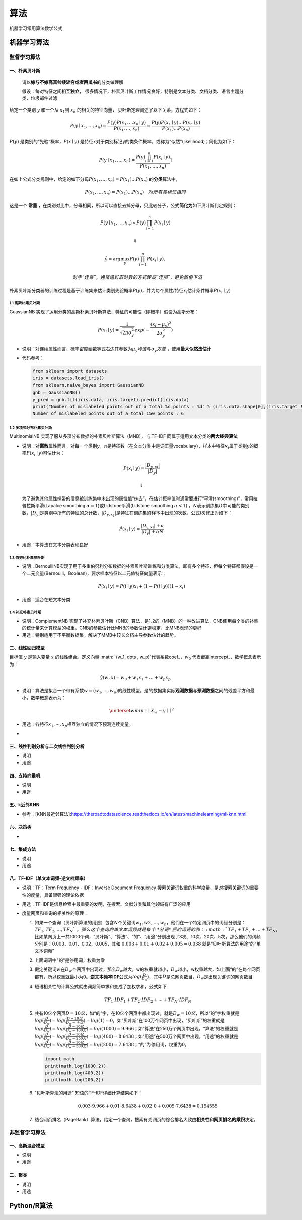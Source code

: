 .. _header-n4:

算法
====

机器学习常用算法数学公式

.. _header-n6:

机器学习算法
------------

.. _header-n8:

监督学习算法
~~~~~~~~~~~~

.. _header-n9:

一、朴素贝叶斯
^^^^^^^^^^^^^^

   请以\ **嫁与不嫁高富帅矮矬穷或者西瓜书**\ 的分类做理解

   假设：每对特征之间相互\ **独立**\ ，
   很多情况下，朴素贝叶斯工作情况良好，特别是文本分类、文档分类、语言主题分类、垃圾邮件过滤

给定一个类别 :math:`y` 和一个从 :math:`x_1`\ 到 :math:`x_n`
的相关的特征向量， 贝叶斯定理阐述了以下关系，方程式如下：

.. math:: P(y \mid x_1, \dots, x_n) = \frac{P(y) P(x_1, \dots x_n \mid y)}{P(x_1, \dots, x_n)}  = \frac{P(y) P(x_1  \mid y) \dots P(x_n \mid y)}{P(x_1) \dots P(x_n)}

:math:`P(y)` 是类别的“先验”概率，\ :math:`P(x \mid y)`
是特征\ :math:`x`\ 对于类别标记\ :math:`y`\ 的类条件概率，或称为“似然”(likelihood)；简化为如下：

.. math:: P(y \mid x_1, \dots, x_n) = \frac{P(y) \prod_{i=1}^{n} P(x_i \mid y)}{P(x_1, \dots, x_n)}]

在如上公式分类规则中，给定的如下分母\ :math:`P(x_1, \dots , x_n) = P(x_1) \dots P(x_n)`
的\ **分类**\ 算法中，

.. math::

   {P(x_1, \dots , x_n)} = P(x_1) \dots P(x_n) 
   \quad 对所有类标记相同

这是一个 **常量**
，在类别对比中，分母相同，所以可以直接去掉分母，只比较分子，公式\ **简化为**\ 如下贝叶斯判定规则：

.. math:: P(y \mid x_1, \dots, x_n) \propto P(y) \prod_{i=1}^{n} P(x_i \mid y)

.. math:: \Downarrow

.. math::

   \hat{y} = \arg\max_y P(y) \prod_{i=1}^{n} P(x_i \mid y),

   \quad 对于“连乘”，通常通过取对数的方式转成“连加”，避免数值下溢

朴素贝叶斯分类器的训练过程是基于训练集来估计类别先验概率\ :math:`P(y)`\ ，并为每个属性/特征\ :math:`x_i`\ 估计条件概率\ :math:`P(x_i \mid y)`

.. _header-n24:

1.1 高斯朴素贝叶斯
''''''''''''''''''

GuassianNB
实现了运用分类的高斯朴素贝叶斯算法，特征的可能性（即概率）假设为高斯分布：

.. math:: P(x_i \mid y) = \frac{1}{\sqrt{2 \pi \sigma_y^2}} exp(- \frac {(x_i - \mu_y)^2}{2 \sigma_y^2})

-  说明：对连续属性而言，概率密度函数等式右边其参数为\ :math:`\mu_y 均值`\ 与\ :math:`\sigma_y 方差`
   ，使用\ **最大似然法估计**

-  代码参考：

   .. code:: python

      from sklearn import datasets
      iris = datasets.load_iris()
      from sklearn.naive_bayes import GaussianNB
      gnb = GaussianNB()
      y_pred = gnb.fit(iris.data, iris.target).predict(iris.data)
      print("Number of mislabeled points out of a total %d points : %d" % (iris.data.shape[0],(iris.target != y_pred).sum()))
      Number of mislabeled points out of a total 150 points : 6

.. _header-n34:

1.2 多项式分布朴素贝叶斯
''''''''''''''''''''''''

MultinomialNB 实现了服从多项分布数据的朴素贝叶斯算法（MNB）， 与TF-IDF
同属于适用文本分类的\ **两大经典算法**

-  说明：对\ **离散**\ 属性而言，对每一个类别\ :math:`y`\ ，\ :math:`n`\ 是特征数（在文本分类中是词汇量vocabulary），样本中特征\ :math:`x_i`\ 属于类别\ :math:`y`\ 的概率\ :math:`P(x_i \mid y)`\ 可估计为：

   .. math:: P(x_i \mid y) = \frac {|D_{y,xi}|}{|D_y|}

   .. math:: \Downarrow

   为了避免其他属性携带的信息被训练集中未出现的属性值“抹去”，在估计概率值时通常要进行“平滑(smoothing)”，常用拉普拉斯平滑(Lapalce
   smoothing :math:`\alpha = 1`)或Lidstone平滑(Lidstone smoothing
   :math:`\alpha < 1`)
   ，\ :math:`N`\ 表示训练集\ :math:`D`\ 中可能的类别数，\ :math:`|D_y|`\ 是类别中所有的特征的总计数，\ :math:`|D_{y,x_1}|`\ 是特征在训练集的样本中出现的次数，公式(8)修正为如下：

   .. math:: \hat P(x_i \mid y) = \frac {|D_{y,xi}| + \alpha}{|D_y| + \alpha N}

-  用途：本算法在文本分类表现良好

.. _header-n45:

1.3 伯努利朴素贝叶斯
''''''''''''''''''''

-  说明：BernoulliNB实现了用于多重伯努利分布数据的朴素贝叶斯训练和分类算法，即有多个特征，但每个特征都假设是一个二元变量(Bernoulli，Boolean)，要求样本特征以二元值特征向量表示：

   .. math:: P(x_i \mid y) = P(i \mid y) x_i + (1- P(i \mid y))(1 - x_i)

-  用途：适合在短文本分类

.. _header-n52:

1.4 补充朴素贝叶斯
''''''''''''''''''

-  说明：ComplementNB
   实现了补充朴素贝叶斯（CNB）算法，是1.2的（MNB）的一种改进算法，CNB使用每个类的补集的统计量来计算模型的权重，CNB的参数估计比MNB的参数估计更稳定，比MNB表现的更好

-  用途：特别适用于不平衡数据集，解决了MMB中较长文档主导参数估计的趋势。

.. _header-n58:

二、线性回归模型
^^^^^^^^^^^^^^^^

目标值 :math:`y` 是输入变量 :math:`x` 的线性组合。定义向量
:math:` (w_1, \dots , w_p)`\ 代表系数coef\_，\ :math:`w_0`
代表截距intercept\_，数学概念表示为：

.. math:: \hat y (w,x) = w_0 + w_1 x_1 + \dots + w_p x_p

-  说明：算法是拟合一个带有系数\ :math:`w = (w_1, \cdots, w_p)`\ 的线性模型，是的数据集实际\ **观测数据**\ 与\ **预测数据**\ 之间的残差平方和最小，数学概念表示为：

   .. math:: \underset{w}{min\,} \mid \mid X_w - y \mid \mid^2

-  用途：各特征\ :math:`x_1, \cdots, x_p`\ 相互独立的情况下预测连续变量。

-  

.. _header-n70:

三、线性判别分析与二次线性判别分析
^^^^^^^^^^^^^^^^^^^^^^^^^^^^^^^^^^

-  说明

-  用途

.. _header-n76:

四、支持向量机
^^^^^^^^^^^^^^

-  说明

-  用途

.. _header-n82:

五、k近邻KNN
^^^^^^^^^^^^

-  参考：[KNN最近邻算法]:https://theroadtodatascience.readthedocs.io/en/latest/machinelearning/ml-knn.html

.. _header-n86:

六、决策树
^^^^^^^^^^

-  

.. _header-n91:

七、集成方法
^^^^^^^^^^^^

-  说明

-  用途

.. _header-n98:

八、TF-IDF（单文本词频-逆文档频率）
^^^^^^^^^^^^^^^^^^^^^^^^^^^^^^^^^^^

-  说明：TF：Term Frequency - IDF：Inverse Document Frequency
   搜索关键词权重的科学度量、是对搜索关键词的重要性的度量，具备很强的理论依据

-  用途：TF-IDF是信息检索中最重要的发明，在搜索、文献分类和其他领域有广泛的应用

-  度量网页和查询的相关性的原理：

   1. 如果一个查询（贝叶斯算法的用途）包含\ :math:`N`\ 个关键词\ :math:`w_1,w2,\dots,w_n`\ ，他们在一个特定网页中的词频分别是：\ :math:`TF_1,TF_2,\dots,TF_N `\ ，那么这个查询的单文本词频就是每个\ *分词*\ 后的词语的和：\ :math:`TF_1 + TF_2 + \dots + TF_N`\ 。比如某网页上一共1000个词，“贝叶斯”、“算法”、“的”、“用途”分别出现了3次、10次、20次、5次，那么他们的词频分别是：0.003、0.01、0.02、0.005，其和
      :math:`0.003 + 0.01 + 0.02 + 0.005 = 0.038`
      就是“贝叶斯算法的用途”的“单文本词频”

   2. 上面词语中"的"是停用词，权重为零

   3. 假定关键词\ :math:`w`\ 在\ :math:`D_w`\ 个网页中出现过，那么\ :math:`D_w`\ 越大，w的权重就越小，\ :math:`D_w`\ 越小，w权重越大，如上面“的”在每个网页都有，所以权重就最小为0。\ **逆文本频率IDF**\ 公式为\ :math:`log (\frac {D} {D_w})`\ ，其中\ :math:`D`\ 是总网页数目，\ :math:`D_w`\ 是出现关键词的网页数目

   4. 短语相关性的计算公式就由词频简单求和变成了加权求和，公式如下

      .. math:: TF_1 \cdot IDF_1 + TF_2 \cdot IDF_2 + \cdots + TF_N \cdot IDF_N

   5. 共有10亿个网页\ :math:`D=10亿`\ ，如“的”字，在10亿个网页中都出现过，就是\ :math:`D_w=10亿`\ ，所以“的”字权重就是\ :math:`log( \frac {D}{D_w})=log( \frac {D=10亿}{D_w=十亿}) = log(1) = 0`\ ，如“贝叶斯”在100万个网页中出现，“贝叶斯”的权重就是\ :math:`log( \frac {D}{D_w}) = log(\frac {D=10亿}{D_w=100万})=log(1000)=9.966`\ ；如“算法”在250万个网页中出现，“算法”的权重就是\ :math:`log( \frac {D}{D_w}) = log(\frac {D=10亿}{D_w=250万})=log(400)=8.6438`\ ；如“用途”在500万个网页中出现，“用途”的权重就是\ :math:`log( \frac {D}{D_w}) = log(\frac {D=10亿}{D_w=500万})=log(200)=7.6438`\ ；“的”为停用词，权重为0。

      .. code:: python

         import math
         print(math.log(1000,2))
         print(math.log(400,2))
         print(math.log(200,2))

   6. "贝叶斯算法的用途" 短语的TF-IDF详细计算结果如下：

      .. math:: 0.003 \cdot 9.966 + 0.01 \cdot 8.6438 + 0.02 \cdot 0 + 0.005 \cdot 7.6438 = 0.154555

   7. 结合网页排名（PageRank）算法，给定一个查询，搜索有关网页的综合排名大致由\ **相关性和网页排名的乘积**\ 决定。

.. _header-n125:

非监督学习算法
~~~~~~~~~~~~~~

.. _header-n127:

一、高斯混合模型
^^^^^^^^^^^^^^^^

-  说明

-  用途

.. _header-n133:

二、聚类
^^^^^^^^

-  说明

-  用途

.. _header-n142:

Python/R算法
------------

